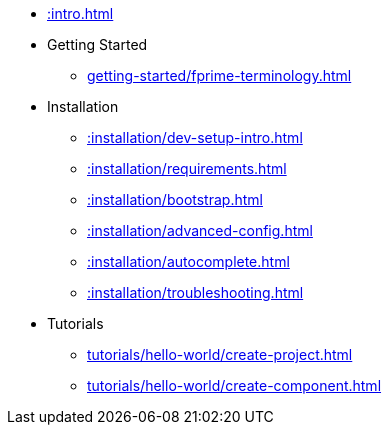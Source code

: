 * xref::intro.adoc[]
* Getting Started
** xref:getting-started/fprime-terminology.adoc[]
* Installation
** xref::installation/dev-setup-intro.adoc[]
** xref::installation/requirements.adoc[]
** xref::installation/bootstrap.adoc[]
** xref::installation/advanced-config.adoc[]
** xref::installation/autocomplete.adoc[]
** xref::installation/troubleshooting.adoc[]
* Tutorials
** xref:tutorials/hello-world/create-project.adoc[]
** xref:tutorials/hello-world/create-component.adoc[]
